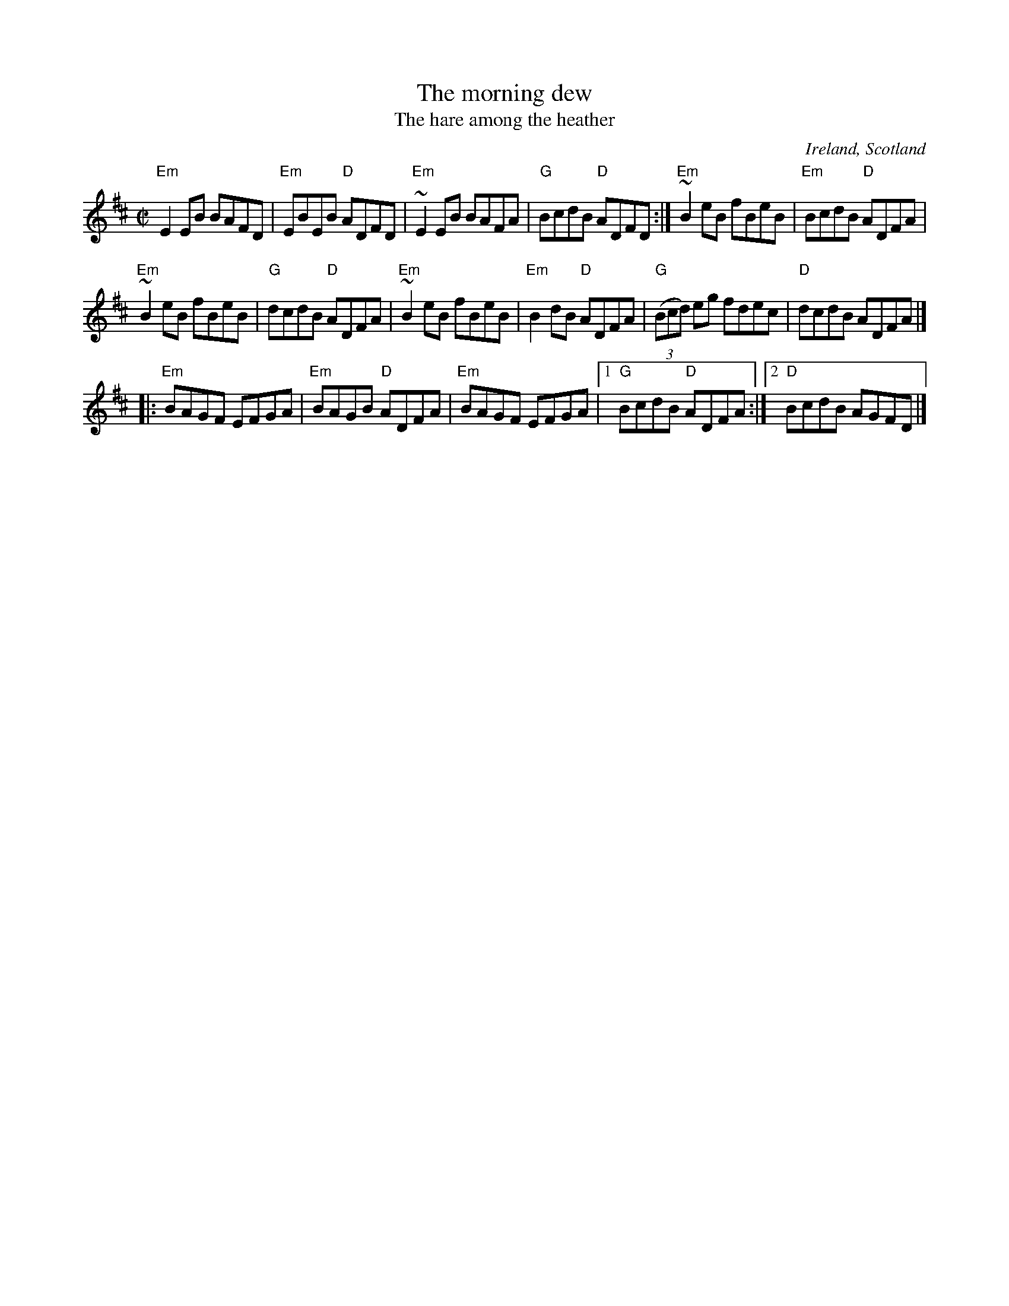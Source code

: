 X:198
T:The morning dew
T:The hare among the heather
R:Reel
O:Ireland, Scotland
S:My arrangement from various sources
B:Kerr's Fourth
D:Mulvahill- The Morning Dew
Z:Transcription, arrangement, chords:Mike Long
M:C|
L:1/8
K:D
"Em"E2 EB BAFD|"Em"EBEB "D"ADFD|"Em"~E2EB BAFA|"G"BcdB "D"ADFD:|\
"Em"~B2 eB fBeB|"Em"BcdB "D"ADFA|
"Em"~B2 eB fBeB|"G"dcdB "D"ADFA|\
"Em"~B2 eB fBeB|"Em"B2dB "D"ADFA|"G"(3(Bcd) eg fdec|"D"dcdB ADFA|]
|:"Em"BAGF EFGA|"Em"BAGB "D"ADFA|"Em"BAGF EFGA|[1 "G"BcdB "D"ADFA:|[2 "D"BcdB AGFD|]
